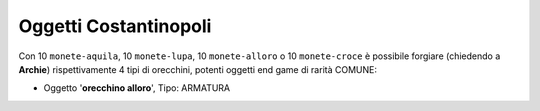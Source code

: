 .. _oggetti_costantinopoli:

Oggetti Costantinopoli
======================
Con 10 ``monete-aquila``, 10 ``monete-lupa``, 10 ``monete-alloro`` o 10 ``monete-croce``
è possibile forgiare (chiedendo a **Archie**) rispettivamente 4 tipi di orecchini, potenti
oggetti end game di rarità COMUNE:

* | Oggetto '**orecchino alloro**', Tipo: ARMATURA
